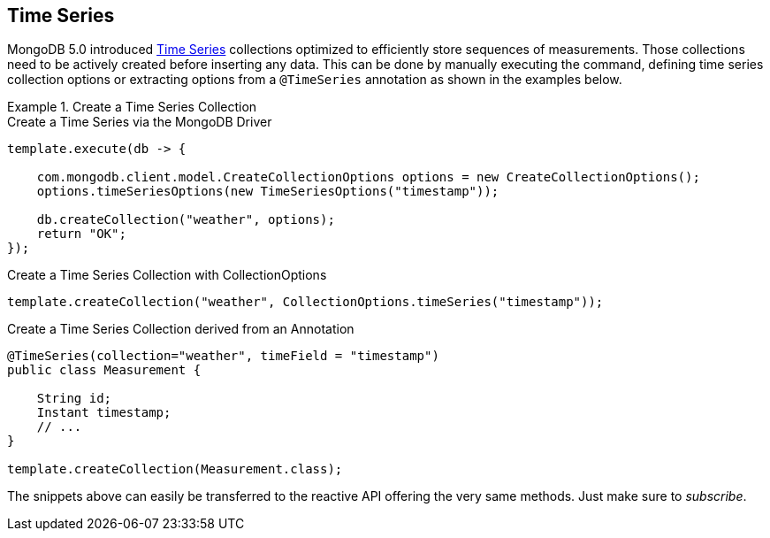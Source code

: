 [[time-series]]
== Time Series

MongoDB 5.0 introduced https://docs.mongodb.com/manual/core/timeseries-collections/[Time Series] collections optimized to efficiently store sequences of measurements.
Those collections need to be actively created before inserting any data. This can be done by manually executing the command, defining time series collection options or extracting options from a `@TimeSeries` annotation as shown in the examples below.

.Create a Time Series Collection
====
.Create a Time Series via the MongoDB Driver
[code, java]
----
template.execute(db -> {

    com.mongodb.client.model.CreateCollectionOptions options = new CreateCollectionOptions();
    options.timeSeriesOptions(new TimeSeriesOptions("timestamp"));

    db.createCollection("weather", options);
    return "OK";
});
----

.Create a Time Series Collection with CollectionOptions
[code, java]
----
template.createCollection("weather", CollectionOptions.timeSeries("timestamp"));
----

.Create a Time Series Collection derived from an Annotation
[code, java]
----
@TimeSeries(collection="weather", timeField = "timestamp")
public class Measurement {

    String id;
    Instant timestamp;
    // ...
}

template.createCollection(Measurement.class);
----
====

The snippets above can easily be transferred to the reactive API offering the very same methods.
Just make sure to _subscribe_.

